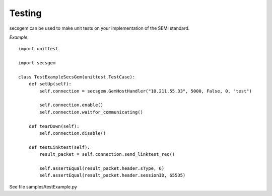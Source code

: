 Testing
=======

secsgem can be used to make unit tests on your implementation of the SEMI standard.

*Example*::

    import unittest

    import secsgem

    class TestExampleSecsGem(unittest.TestCase):
        def setUp(self):
            self.connection = secsgem.GemHostHandler("10.211.55.33", 5000, False, 0, "test")

            self.connection.enable()
            self.connection.waitfor_communicating()

        def tearDown(self):
            self.connection.disable()

        def testLinktest(self):
            result_packet = self.connection.send_linktest_req()

            self.assertEqual(result_packet.header.sType, 6)
            self.assertEqual(result_packet.header.sessionID, 65535)


See file samples/testExample.py